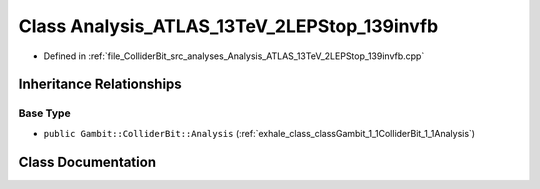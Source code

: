 .. _exhale_class_classGambit_1_1ColliderBit_1_1Analysis__ATLAS__13TeV__2LEPStop__139invfb:

Class Analysis_ATLAS_13TeV_2LEPStop_139invfb
============================================

- Defined in :ref:`file_ColliderBit_src_analyses_Analysis_ATLAS_13TeV_2LEPStop_139invfb.cpp`


Inheritance Relationships
-------------------------

Base Type
*********

- ``public Gambit::ColliderBit::Analysis`` (:ref:`exhale_class_classGambit_1_1ColliderBit_1_1Analysis`)


Class Documentation
-------------------


.. doxygenclass:: Gambit::ColliderBit::Analysis_ATLAS_13TeV_2LEPStop_139invfb
   :project: GAMBIT
   :members:
   :protected-members:
   :undoc-members: